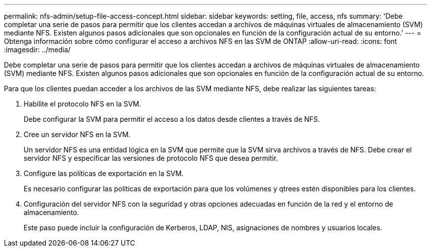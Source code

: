 ---
permalink: nfs-admin/setup-file-access-concept.html 
sidebar: sidebar 
keywords: setting, file, access, nfs 
summary: 'Debe completar una serie de pasos para permitir que los clientes accedan a archivos de máquinas virtuales de almacenamiento (SVM) mediante NFS. Existen algunos pasos adicionales que son opcionales en función de la configuración actual de su entorno.' 
---
= Obtenga información sobre cómo configurar el acceso a archivos NFS en las SVM de ONTAP
:allow-uri-read: 
:icons: font
:imagesdir: ../media/


[role="lead"]
Debe completar una serie de pasos para permitir que los clientes accedan a archivos de máquinas virtuales de almacenamiento (SVM) mediante NFS. Existen algunos pasos adicionales que son opcionales en función de la configuración actual de su entorno.

Para que los clientes puedan acceder a los archivos de las SVM mediante NFS, debe realizar las siguientes tareas:

. Habilite el protocolo NFS en la SVM.
+
Debe configurar la SVM para permitir el acceso a los datos desde clientes a través de NFS.

. Cree un servidor NFS en la SVM.
+
Un servidor NFS es una entidad lógica en la SVM que permite que la SVM sirva archivos a través de NFS. Debe crear el servidor NFS y especificar las versiones de protocolo NFS que desea permitir.

. Configure las políticas de exportación en la SVM.
+
Es necesario configurar las políticas de exportación para que los volúmenes y qtrees estén disponibles para los clientes.

. Configuración del servidor NFS con la seguridad y otras opciones adecuadas en función de la red y el entorno de almacenamiento.
+
Este paso puede incluir la configuración de Kerberos, LDAP, NIS, asignaciones de nombres y usuarios locales.



